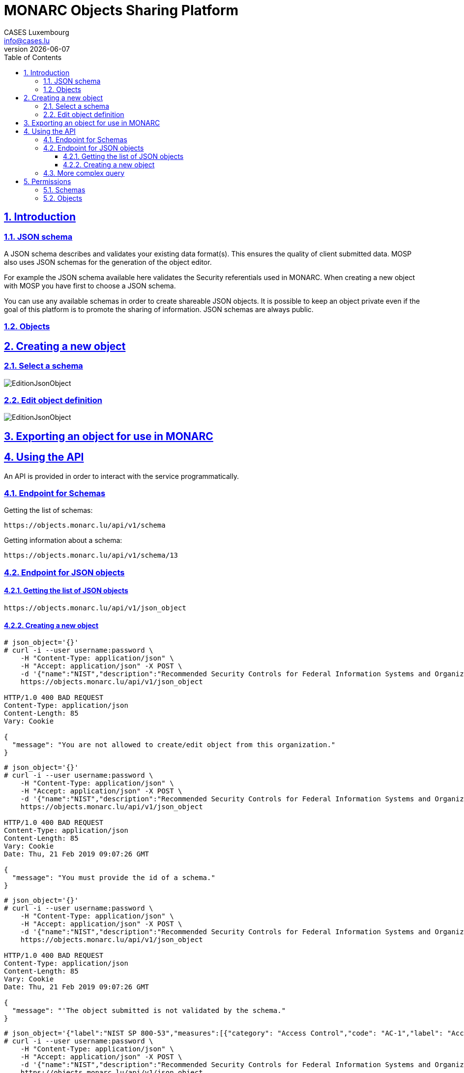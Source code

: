 = MONARC Objects Sharing Platform
CASES Luxembourg <info@cases.lu>
v{docdate}
:encoding: utf-8
:Revision: 0.1
:description: MONARC Objects Sharing Platform
:keywords: risk-analysis, monarc, MOSP
:imagesdir: images
:title-logo-image: image:Logotype_Monochrome_Black.svg[]
:doctype: article
:compat-mode!:
:page-layout!:
:toc: left
:toclevels: 3
:sectanchors:
:sectlinks:
:sectnums:
:linkattrs:
:webfonts!:
:icons: font
:source-highlighter: coderay
:source-language: asciidoc
:experimental:
:stem:
:idprefix:
:idseparator: -
:ast: &ast;
:dagger: pass:normal[^&dagger;^]
:endash: &#8211;
:y: icon:check[role="green"]
:n: icon:times[role="red"]
:c: icon:file-text-o[role="blue"]
:table-caption!:
:example-caption!:
:figure-caption!:
:includedir: _includes
:underscore: _
:adp: AsciiDoc Python
:adr: Asciidoctor
// Refs
:uri-github-mosp: https://github.com/CASES-LU/MOSP
:uri-mosp: http://objects.monarc.lu
:uri-monarc-fo: https://github.com/monarc-project/MonarcAppFO
:uri-monarc-bo: https://github.com/monarc-project/MonarcAppBO


== Introduction

=== JSON schema

A JSON schema describes and validates your existing data format(s).
This ensures the quality of client submitted data.
MOSP also uses JSON schemas for the generation of the object editor.

For example the JSON schema available here validates the Security
referentials used in MONARC.
When creating a new object with MOSP you have first to choose a JSON schema.

You can use any available schemas in order to create shareable JSON objects.
It is possible to keep an object private even if the goal of this platform is
to promote the sharing of information. JSON schemas are always public.

=== Objects



== Creating a new object

=== Select a schema

image:new-object-from-schema.png[EditionJsonObject]


=== Edit object definition

image:object-json-edition.png[EditionJsonObject]


== Exporting an object for use in MONARC



== Using the API

An API is provided in order to interact with the service programmatically.


=== Endpoint for Schemas

Getting the list of schemas:
[source,bash]
----
https://objects.monarc.lu/api/v1/schema
----


Getting information about a schema:
[source,bash]
----
https://objects.monarc.lu/api/v1/schema/13
----


=== Endpoint for JSON objects

==== Getting the list of JSON objects

[source,bash]
----
https://objects.monarc.lu/api/v1/json_object
----


==== Creating a new object

[source,bash]
----
# json_object='{}'
# curl -i --user username:password \
    -H "Content-Type: application/json" \
    -H "Accept: application/json" -X POST \
    -d '{"name":"NIST","description":"Recommended Security Controls for Federal Information Systems and Organizations. (Rev.5)" ,"org_id":2,"json_object":'"$json_object"'}' \
    https://objects.monarc.lu/api/v1/json_object

HTTP/1.0 400 BAD REQUEST
Content-Type: application/json
Content-Length: 85
Vary: Cookie

{
  "message": "You are not allowed to create/edit object from this organization."
}
----



[source,bash]
----
# json_object='{}'
# curl -i --user username:password \
    -H "Content-Type: application/json" \
    -H "Accept: application/json" -X POST \
    -d '{"name":"NIST","description":"Recommended Security Controls for Federal Information Systems and Organizations. (Rev.5)" ,"org_id":3,"json_object":'"$json_object"'}' \
    https://objects.monarc.lu/api/v1/json_object

HTTP/1.0 400 BAD REQUEST
Content-Type: application/json
Content-Length: 85
Vary: Cookie
Date: Thu, 21 Feb 2019 09:07:26 GMT

{
  "message": "You must provide the id of a schema."
}
----




[source,bash]
----
# json_object='{}'
# curl -i --user username:password \
    -H "Content-Type: application/json" \
    -H "Accept: application/json" -X POST \
    -d '{"name":"NIST","description":"Recommended Security Controls for Federal Information Systems and Organizations. (Rev.5)" ,"org_id":3,"schema_id":12,"json_object":'"$json_object"'}' \
    https://objects.monarc.lu/api/v1/json_object

HTTP/1.0 400 BAD REQUEST
Content-Type: application/json
Content-Length: 85
Vary: Cookie
Date: Thu, 21 Feb 2019 09:07:26 GMT

{
  "message": "'The object submitted is not validated by the schema."
}
----



[source,bash]
----
# json_object='{"label":"NIST SP 800-53","measures":[{"category": "Access Control","code": "AC-1","label": "Access Control Policy and Procedures","uuid": "ebf10522-0f57-4880-aa73-e28a206b7be4"}],"uuid": "cfd2cd50-95fa-4143-b0e5-794249bacae1","version": "5.0"}'
# curl -i --user username:password \
    -H "Content-Type: application/json" \
    -H "Accept: application/json" -X POST \
    -d '{"name":"NIST","description":"Recommended Security Controls for Federal Information Systems and Organizations. (Rev.5)" ,"org_id":3,"schema_id":12,"json_object":'"$json_object"'}' \
    https://objects.monarc.lu/api/v1/json_object

HTTP/1.0 201 CREATED
Content-Type: application/json
Content-Length: 2392
Location: https://objects.monarc.lu/api/v1/json_object/30
Vary: Accept, Cookie
Content-Type: application/json
Date: Thu, 21 Feb 2019 09:34:39 GMT
----

The content of the newly created object is also returned.



=== More complex query

Getting all objects owned by the MONARC organization:
[source,bash]
----
https://objects.monarc.lu/api/v1/json_object?q={"name":"organization","op":"has","val":{"name":"name","op":"eq","val": "MONARC"}}
----


Getting all schemas owned by the MONARC organization:
[source,bash]
----
https://objects.monarc.lu/api/v1/schema?q={"filters":[{"name":"organization","op":"has","val":{"name":"name","op":"eq","val":"MONARC"}}]}
----



[source,bash]
----
https://objects.monarc.lu/api/v1/json_object?q={"name":"schema","op":"has","val":{"name":"name","op":"eq","val": "Security referentials"}}
----



== Permissions

This section details the management of permissions in MOSP.

=== Schemas

Schemas are always public.

You can only create an object in one of the organizations your account is
linked to.

In order to edit a schema your account must be linked to the owning
organization of the schema.


=== Objects

An object can be public or private (draft mode).

You can only create an object in one of the organizations your account is
linked to.
Since all schemas are public you can instantiate a new object with the
schema of your choice.

In order to see a private object or to edit an object your account
should be linked to the owning organization of this object.


